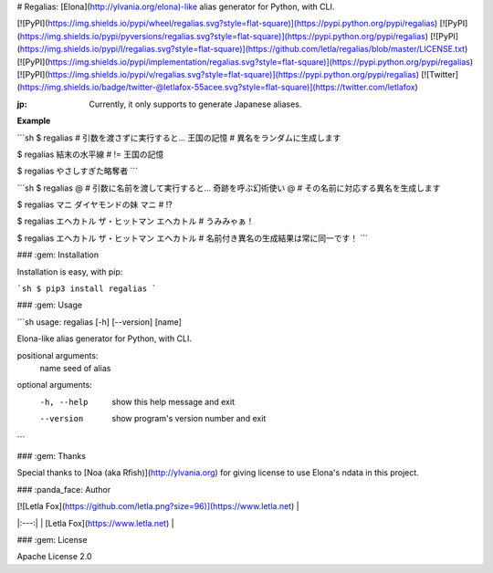 # Regalias: [Elona](http://ylvania.org/elona)-like alias generator for Python, with CLI.

[![PyPI](https://img.shields.io/pypi/wheel/regalias.svg?style=flat-square)](https://pypi.python.org/pypi/regalias)
[![PyPI](https://img.shields.io/pypi/pyversions/regalias.svg?style=flat-square)](https://pypi.python.org/pypi/regalias)
[![PyPI](https://img.shields.io/pypi/l/regalias.svg?style=flat-square)](https://github.com/letla/regalias/blob/master/LICENSE.txt)
[![PyPI](https://img.shields.io/pypi/implementation/regalias.svg?style=flat-square)](https://pypi.python.org/pypi/regalias)
[![PyPI](https://img.shields.io/pypi/v/regalias.svg?style=flat-square)](https://pypi.python.org/pypi/regalias)
[![Twitter](https://img.shields.io/badge/twitter-@letlafox-55acee.svg?style=flat-square)](https://twitter.com/letlafox)

:jp: Currently, it only supports to generate Japanese aliases.

**Example**

```sh
$ regalias  # 引数を渡さずに実行すると...
王国の記憶  # 異名をランダムに生成します

$ regalias
結末の水平線  # != 王国の記憶

$ regalias
やさしすぎた略奪者
```

```sh
$ regalias @  # 引数に名前を渡して実行すると...
奇跡を呼ぶ幻術使い @  # その名前に対応する異名を生成します

$ regalias マニ
ダイヤモンドの妹 マニ  # !?

$ regalias エヘカトル
ザ・ヒットマン エヘカトル  # うみみゃぁ！

$ regalias エヘカトル
ザ・ヒットマン エヘカトル  # 名前付き異名の生成結果は常に同一です！
```


### :gem: Installation

Installation is easy, with pip:

```sh
$ pip3 install regalias
```


### :gem: Usage

```sh
usage: regalias [-h] [--version] [name]

Elona-like alias generator for Python, with CLI.

positional arguments:
  name        seed of alias

optional arguments:
  -h, --help  show this help message and exit
  --version   show program's version number and exit
```


### :gem: Thanks

Special thanks to [Noa (aka Rfish)](http://ylvania.org) for giving license to use Elona's ndata in this project.


### :panda_face: Author

| [![Letla Fox](https://github.com/letla.png?size=96)](https://www.letla.net) |
|:---:|
| [Letla Fox](https://www.letla.net) |


### :gem: License

Apache License 2.0


